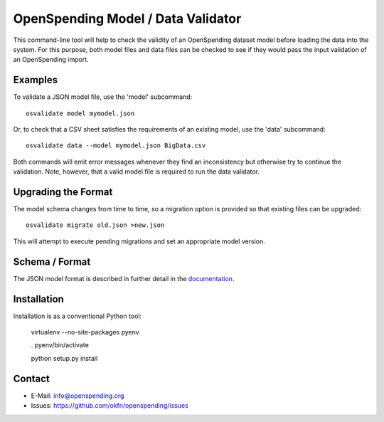 OpenSpending Model / Data Validator
===================================

This command-line tool will help to check the validity of an OpenSpending
dataset model before loading the data into the system. For this purpose, 
both model files and data files can be checked to see if they would pass
the input validation of an OpenSpending import.

Examples
--------

To validate a JSON model file, use the 'model' subcommand::

  osvalidate model mymodel.json

Or, to check that a CSV sheet satisfies the requirements of an existing
model, use the 'data' subcommand::

  osvalidate data --model mymodel.json BigData.csv

Both commands will emit error messages whenever they find an inconsistency
but otherwise try to continue the validation. Note, however, that a valid
model file is required to run the data validator.


Upgrading the Format
--------------------

The model schema changes from time to time, so a migration option is 
provided so that existing files can be upgraded::

  osvalidate migrate old.json >new.json 

This will attempt to execute pending migrations and set an appropriate 
model version.

Schema / Format
---------------

The JSON model format is described in further detail in the documentation_.

.. _documentation: http://readthedocs.org/docs/openspending/en/latest/model/design.html#modeling-mapping-schema

Installation
------------

Installation is as a conventional Python tool:

  virtualenv --no-site-packages pyenv

  . pyenv/bin/activate

  python setup.py install


Contact
-------

* E-Mail: info@openspending.org
* Issues: https://github.com/okfn/openspending/issues



